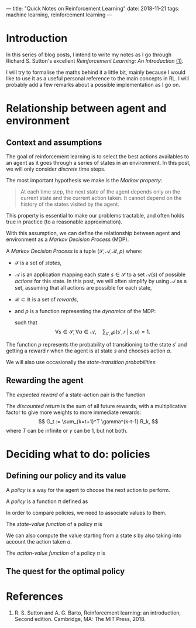 ---
title: "Quick Notes on Reinforcement Learning"
date: 2018-11-21
tags: machine learning, reinforcement learning
---

* Introduction

In this series of blog posts, I intend to write my notes as I go
through Richard S. Sutton's excellent /Reinforcement Learning: An
Introduction/ [[ref-1][(1)]].

I will try to formalise the maths behind it a little bit, mainly
because I would like to use it as a useful personal reference to the
main concepts in RL. I will probably add a few remarks about a
possible implementation as I go on.

* Relationship between agent and environment

** Context and assumptions

The goal of reinforcement learning is to select the best actions
availables to an agent as it goes through a series of states in an
environment. In this post, we will only consider /discrete/ time
steps.

The most important hypothesis we make is the /Markov property:/

#+BEGIN_QUOTE
At each time step, the next state of the agent depends only on the
current state and the current action taken. It cannot depend on the
history of the states visited by the agent.
#+END_QUOTE

This property is essential to make our problems tractable, and often
holds true in practice (to a reasonable approximation).

With this assumption, we can define the relationship between agent and
environment as a /Markov Decision Process/ (MDP).

#+begin_definition
A /Markov Decision Process/ is a tuple $(\mathcal{S}, \mathcal{A},
\mathcal{R}, p)$ where:
- $\mathcal{S}$ is a set of /states/,
- $\mathcal{A}$ is an application mapping each state $s \in
  \mathcal{S}$ to a set $\mathcal{A}(s)$ of possible /actions/ for
  this state. In this post, we will often simplify by using
  $\mathcal{A}$ as a set, assuming that all actions are possible for
  each state,
- $\mathcal{R} \subset \mathbb{R}$ is a set of /rewards/,
- and $p$ is a function representing the /dynamics/ of the MDP: 
  \begin{align}
  p &: \mathcal{S} \times \mathcal{R} \times \mathcal{S} \times \mathcal{A} \mapsto [0,1] \\
  p(s', r \;|\; s, a) &:= \mathbb{P}(S_t=s', R_t=r \;|\; S_{t-1}=s, A_{t-1}=a),
  \end{align}
  such that
  $$ \forall s \in \mathcal{S}, \forall a \in \mathcal{A},\quad \sum_{s', r} p(s', r \;|\; s, a) = 1. $$
#+end_definition

The function $p$ represents the probability of transitioning to the
state $s'$ and getting a reward $r$ when the agent is at state $s$ and
chooses action $a$.

We will also use occasionally the /state-transition probabilities/:
\begin{align}
 p &: \mathcal{S} \times \mathcal{S} \times \mathcal{A} \mapsto [0,1] \\
p(s' \;|\; s, a) &:= \mathbb{P}(S_t=s' \;|\; S_{t-1}=s, A_{t-1}=a) \\
&= \sum_r p(s', r \;|\; s, a).
\end{align}
  
** Rewarding the agent

#+begin_definition
The /expected reward/ of a state-action pair is the function
\begin{align}
r &: \mathcal{S} \times \mathcal{A} \mapsto \mathbb{R} \\
r(s,a) &:= \mathbb{E}[R_t \;|\; S_{t-1}=s, A_{t-1}=a] \\
&= \sum_r r \sum_{s'} p(s', r \;|\; s, a).
\end{align}
#+end_definition

#+begin_definition
The /discounted return/ is the sum of all future rewards, with a
multiplicative factor to give more weights to more immediate rewards:
$$ G_t := \sum_{k=t+1}^T \gamma^{k-t-1} R_k, $$
where $T$ can be infinite or $\gamma$ can be 1, but not both.
#+end_definition

* Deciding what to do: policies

** Defining our policy and its value

A /policy/ is a way for the agent to choose the next action to
perform.

#+begin_definition
A /policy/ is a function $\pi$ defined as
\begin{align}
\pi &: \mathcal{A} \times \mathcal{S} \mapsto [0,1] \\
\pi(a \;|\; s) &:= \mathbb{P}(A_t=a \;|\; S_t=s).
\end{align}
#+end_definition

In order to compare policies, we need to associate values to them.

#+begin_definition
The /state-value function/ of a policy $\pi$ is
\begin{align}
v_{\pi} &: \mathcal{S} \mapsto \mathbb{R} \\
v_{\pi}(s) &:= \text{expected return when starting in $s$ and following $\pi$} \\
v_{\pi}(s) &:= \mathbb{E}_{\pi}\left[ G_t \;|\; S_t=s\right] \\
v_{\pi}(s) &= \mathbb{E}_{\pi}\left[ \sum_{k=0}^{\infty} \gamma^k R_{t+k+1} \;|\; S_t=s\right]
\end{align}
#+end_definition

We can also compute the value starting from a state $s$ by also taking
into account the action taken $a$.

#+begin_definition
The /action-value function/ of a policy $\pi$ is
\begin{align}
q_{\pi} &: \mathcal{S} \times \mathcal{A} \mapsto \mathbb{R} \\
q_{\pi}(s,a) &:= \text{expected return when starting from $s$, taking action $a$, and following $\pi$} \\
q_{\pi}(s,a) &:= \mathbb{E}_{\pi}\left[ G_t \;|\; S_t=s, A_t=a \right] \\
q_{\pi}(s,a) &= \mathbb{E}_{\pi}\left[ \sum_{k=0}^{\infty} \gamma^k R_{t+k+1} \;|\; S_t=s, A_t=a\right]
\end{align}
#+end_definition

** The quest for the optimal policy

* References

1. <<ref-1>>R. S. Sutton and A. G. Barto, Reinforcement learning: an
   introduction, Second edition. Cambridge, MA: The MIT Press, 2018.

